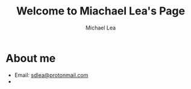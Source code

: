 #+TITLE:Welcome to Miachael Lea's Page
#+Author:Michael Lea

#+OPTIONS: ^:nil H:2 <:nil toc:nil

* About me
  - Email: [[mailto:sdlea@protonmail.com][sdlea@protonmail.com]]
  -
